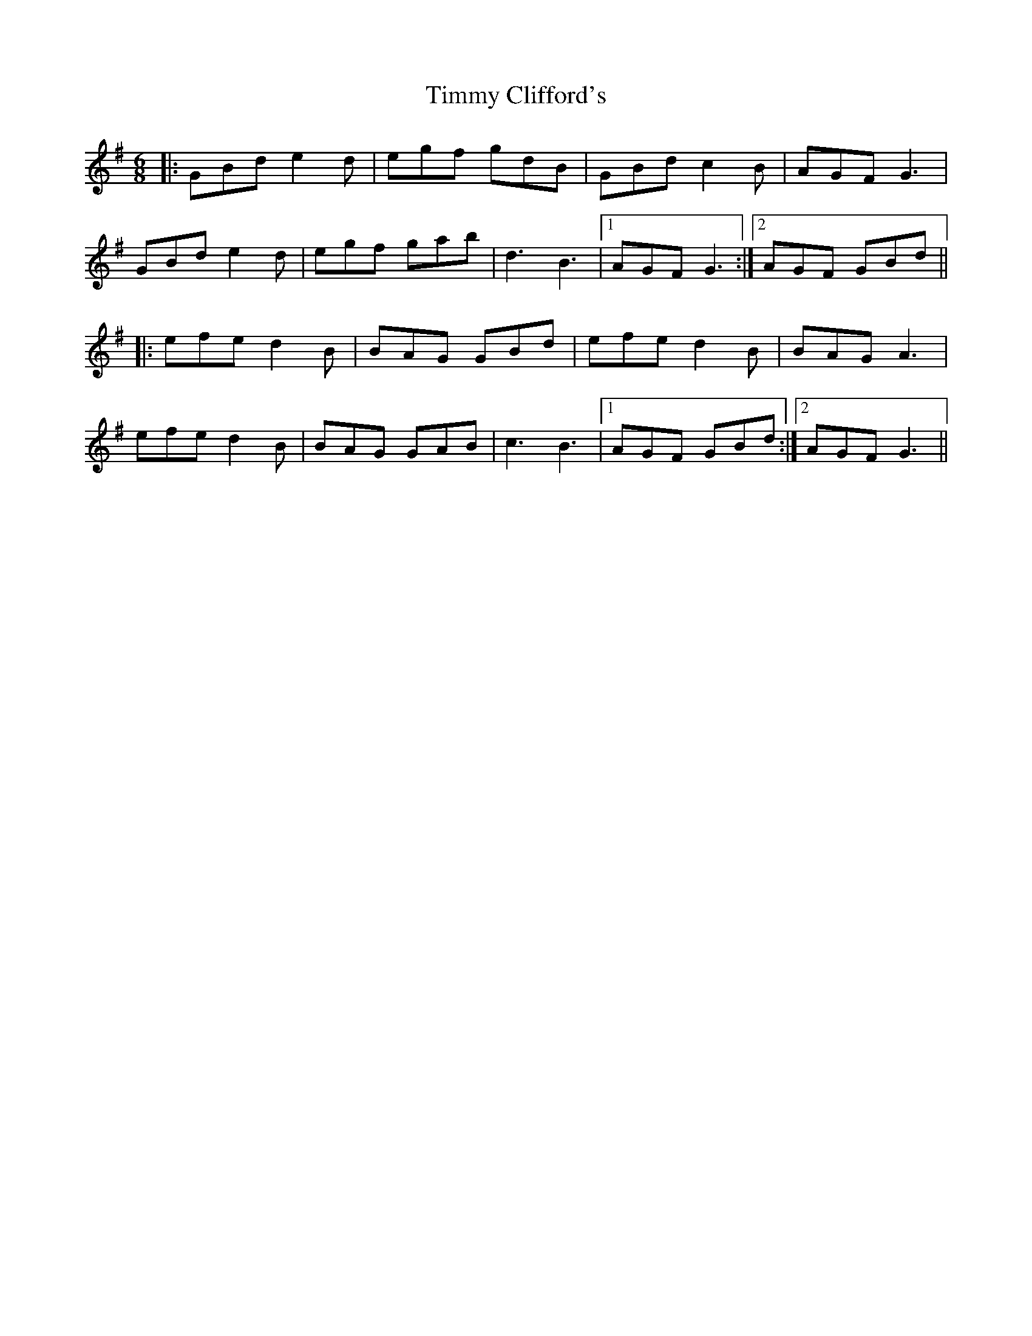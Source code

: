 X: 40188
T: Timmy Clifford's
R: jig
M: 6/8
K: Gmajor
|:GBd e2d|egf gdB|GBd c2B|AGF G3|
GBd e2d|egf gab|d3 B3|1 AGF G3:|2 AGF GBd||
|:efe d2B|BAG GBd|efe d2B|BAG A3|
efe d2B|BAG GAB|c3 B3|1 AGF GBd:|2 AGF G3||

